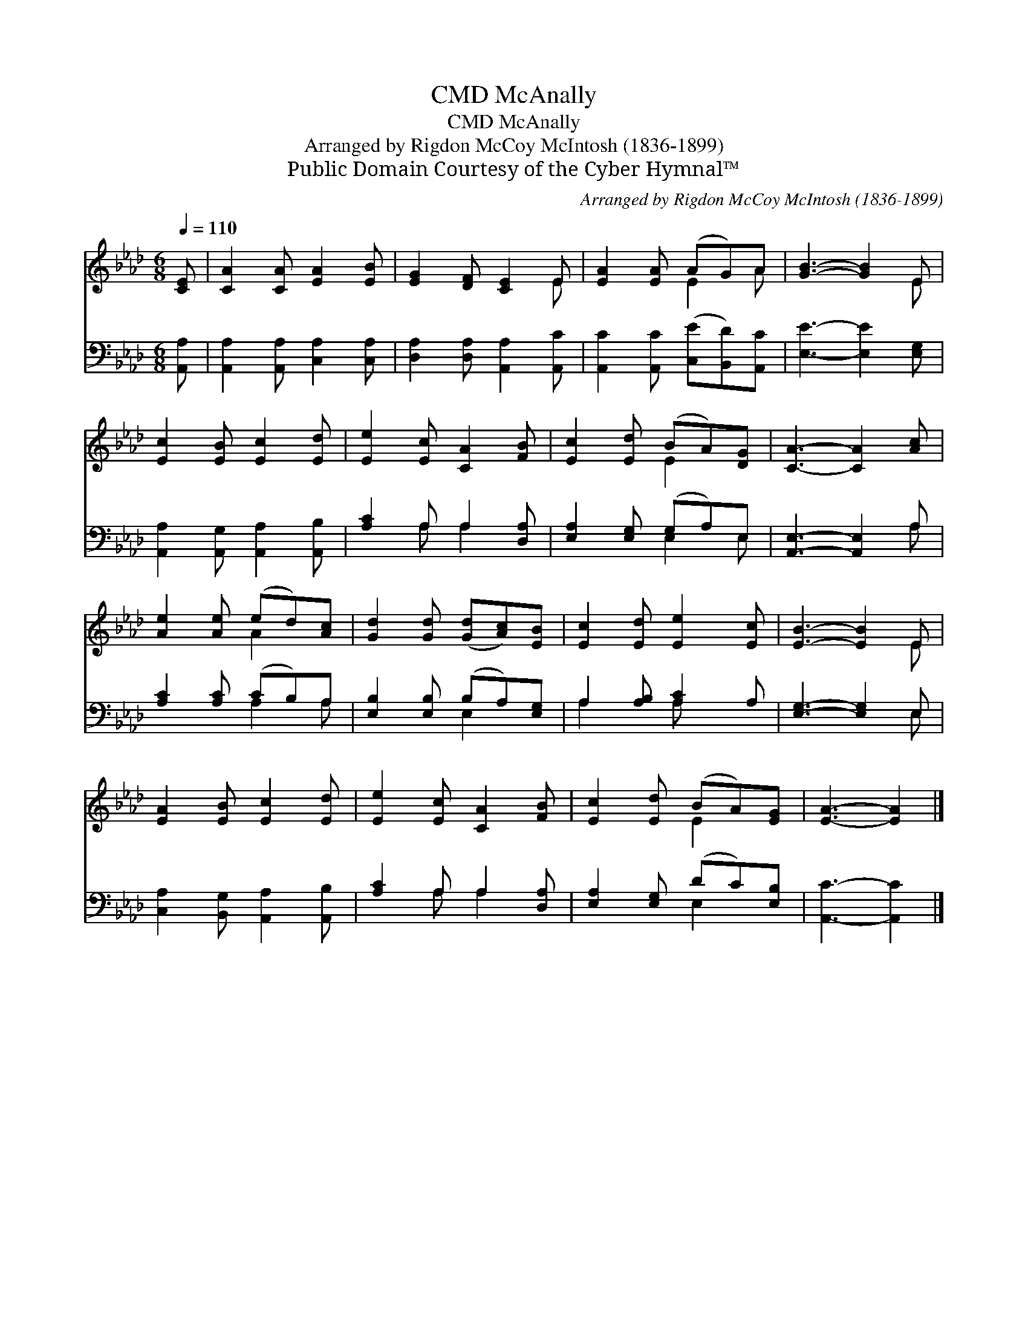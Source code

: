 X:1
T:McAnally, CMD
T:McAnally, CMD
T:Arranged by Rigdon McCoy McIntosh (1836-1899)
T:Public Domain Courtesy of the Cyber Hymnal™
C:Arranged by Rigdon McCoy McIntosh (1836-1899)
Z:Public Domain
Z:Courtesy of the Cyber Hymnal™
%%score ( 1 2 ) ( 3 4 )
L:1/8
Q:1/4=110
M:6/8
K:Ab
V:1 treble 
V:2 treble 
V:3 bass 
V:4 bass 
V:1
 [CE] | [CA]2 [CA] [EA]2 [EB] | [EG]2 [DF] [CE]2 E | [EA]2 [EA] (AG)A | [GB]3- [GB]2 E | %5
 [Ec]2 [EB] [Ec]2 [Ed] | [Ee]2 [Ec] [CA]2 [FB] | [Ec]2 [Ed] (BA)[DG] | [CA]3- [CA]2 [Ac] | %9
 [Ae]2 [Ae] (ed)[Ac] | [Gd]2 [Gd] ([Gd][Ac])[EB] | [Ec]2 [Ed] [Ee]2 [Ec] | [EB]3- [EB]2 E | %13
 [EA]2 [EB] [Ec]2 [Ed] | [Ee]2 [Ec] [CA]2 [FB] | [Ec]2 [Ed] (BA)[EG] | [EA]3- [EA]2 |] %17
V:2
 x | x6 | x5 E | x3 E2 A | x5 E | x6 | x6 | x3 E2 x | x6 | x3 A2 x | x6 | x6 | x5 E | x6 | x6 | %15
 x3 E2 x | x5 |] %17
V:3
 [A,,A,] | [A,,A,]2 [A,,A,] [C,A,]2 [C,A,] | [D,A,]2 [D,A,] [A,,A,]2 [A,,C] | %3
 [A,,C]2 [A,,C] ([C,E][B,,D])[A,,C] | [E,E]3- [E,E]2 [E,G,] | [A,,A,]2 [A,,G,] [A,,A,]2 [A,,B,] | %6
 [A,C]2 A, A,2 [D,A,] | [E,A,]2 [E,G,] (G,A,)E, | [A,,E,]3- [A,,E,]2 A, | [A,C]2 [A,C] (CB,)A, | %10
 [E,B,]2 [E,B,] (B,A,)[E,G,] | A,2 [A,B,] [A,C]2 A, | [E,G,]3- [E,G,]2 E, | %13
 [C,A,]2 [B,,G,] [A,,A,]2 [A,,B,] | [A,C]2 A, A,2 [D,A,] | [E,A,]2 [E,G,] (DC)[E,B,] | %16
 [A,,C]3- [A,,C]2 |] %17
V:4
 x | x6 | x6 | x6 | x6 | x6 | x2 A, A,2 x | x3 E,2 E, | x5 A, | x3 A,2 A, | x3 E,2 x | %11
 A,2 x A, x2 | x5 E, | x6 | x2 A, A,2 x | x3 E,2 x | x5 |] %17


